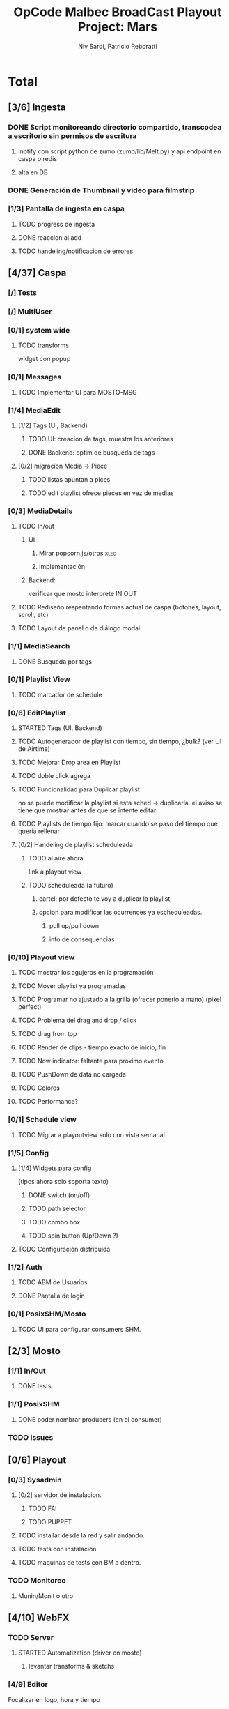 #+TITLE: OpCode Malbec BroadCast Playout Project: Mars
#+AUTHOR: Niv Sardi, Patricio Reboratti
#+EMAIL: xaiki@inaes.gob.ar, patricio@opcode.coop
#+COLUMNS: %29ITEM %TASKID %OWNER %3PRIORITY %TODO %15ESTIMATED{:} %3ACTUAL{+}
#+PROPERTY: ESTIMATED_ALL 4h 1d 2d 3d 4d 1w 2w 3w 1m 2m
#+PROPERTY: COOKIE_DATA todo recursive
#+PROJECT_TIME: 60d

* Total 
** [3/6] Ingesta
*** DONE Script monitoreando directorio compartido, transcodea a escritorio sin permisos de escritura
CLOSED: [2013-12-27 Fri 12:01]
:LOGBOOK:
- State "DONE"       from "TODO"       [2013-12-27 Fri 12:01]
:END:
**** inotify con script python de zumo (zumo/lib/Melt.py) y api endpoint en caspa o redis
:PROPERTIES:
:ESTIMATED: 1w
:END:
**** alta en DB
:PROPERTIES:
:ESTIMATED: 1d
:END:
*** DONE Generación de Thumbnail y video para filmstrip
CLOSED: [2013-12-27 Fri 12:01]
:LOGBOOK:
- State "DONE"       from "TODO"       [2013-12-27 Fri 12:01]
:END:
:PROPERTIES:
:ESTIMATED: 1d
:END:
*** [1/3] Pantalla de ingesta en caspa
**** TODO progress de ingesta
:PROPERTIES:
:ESTIMATED: 1w
:END:
**** DONE reaccion al add
CLOSED: [2013-12-27 Fri 12:02]
:LOGBOOK:
- State "DONE"       from "TODO"       [2013-12-27 Fri 12:02]
- State "TODO"       from ""           [2013-12-27 Fri 12:02]
:END:
:PROPERTIES:
:ESTIMATED: 1d
:END:
**** TODO handeling/notificacion de errores
:LOGBOOK:
- State "TODO"       from ""           [2013-12-27 Fri 12:02]
:END:
:PROPERTIES:
:ESTIMATED: 1d
:END:
** [4/37] Caspa
*** [/] Tests
*** [/] MultiUser
*** [0/1] system wide
**** TODO transforms
widget con popup
*** [0/1] Messages
**** TODO Implementar UI para MOSTO-MSG
:PROPERTIES:
:ESTIMATED: 2d
:END:
*** [1/4] MediaEdit
**** [1/2] Tags (UI, Backend)
***** TODO UI: creacion de tags, muestra los anteriores
:PROPERTIES:
:ESTIMATED: 2d
:END:
***** DONE Backend: optim de busqueda de tags
:PROPERTIES:
:ESTIMATED: 2d
:END:

**** [0/2] migracion Media -> Piece
***** TODO listas apuntan a pices
:PROPERTIES:
:ESTIMATED: 1d
:END:
***** TODO edit playlist ofrece pieces en vez de medias
:PROPERTIES:
:ESTIMATED: 1d
:END:
*** [0/3] MediaDetails
**** TODO In/out
***** UI
:PROPERTIES:
:ESTIMATED: 1w
:END:
****** Mirar popcorn.js/otros                                     :xleo:
****** Implementación
***** Backend:
:PROPERTIES:
:ESTIMATED: 1d
:END:
verificar que mosto interprete IN OUT

**** TODO Rediseño respentando formas actual de caspa (botones, layout, scroll, etc)
:PROPERTIES:
:ESTIMATED: 1d
:END:
**** TODO Layout de panel o de diálogo modal
:PROPERTIES:
:ESTIMATED: 1d
:END:
*** [1/1] MediaSearch
**** DONE Busqueda por tags
:PROPERTIES:
:ESTIMATED: 2d
:END:
*** [0/1] Playlist View
**** TODO  marcador de schedule
:PROPERTIES:
:ESTIMATED: 1d
:END:
*** [0/6] EditPlaylist
**** STARTED Tags (UI, Backend)
:PROPERTIES:
:ESTIMATED: 1d
:END:
**** TODO Autogenerador de playlist con tiempo, sin tiempo, ¿bulk? (ver UI de Airtime)
:PROPERTIES:
:ESTIMATED: 3d
:END:
**** TODO Mejorar Drop area en Playlist
:PROPERTIES:
:ESTIMATED: 4h
:END:
**** TODO doble click agrega
:PROPERTIES:
:ESTIMATED: 4h
:END:
**** TODO Funcionalidad para Duplicar playlist
:PROPERTIES:
:ESTIMATED: 1d
:END:
no se puede modificar la playlist si esta sched -> duplicarla.
el aviso se tiene que mostrar antes de que se intente editar
**** TODO Playlists de tiempo fijo: marcar cuando se paso del tiempo que queria rellenar
:PROPERTIES:
:ESTIMATED: 1d
:END:
**** [0/2] Handeling de playlist scheduleada
***** TODO al aire ahora
:PROPERTIES:
:ESTIMATED: 4h
:END:
link a playout view
***** TODO scheduleada (a futuro)
****** cartel: por defecto te voy a duplicar la playlist,
:PROPERTIES:
:ESTIMATED: 1d
:END:
****** opcion para modificar las ocurrences ya escheduleadas.
:PROPERTIES:
:ESTIMATED: 3d
:END:
******* pull up/pull down
******* info de consequencias
*** [0/10] Playout view
**** TODO mostrar los agujeros en la programación
:PROPERTIES:
:ESTIMATED: 4h
:END:
**** TODO Mover playlist ya programadas
:PROPERTIES:
:ESTIMATED: 1d
:END:
**** TODO Programar no ajustado a la grilla (ofrecer ponerlo a mano) (pixel perfect)
:PROPERTIES:
:ESTIMATED: 4h
:END:
**** TODO Problema del drag and drop / click
:PROPERTIES:
:ESTIMATED: 4h
:END:
**** TODO drag from top
:PROPERTIES:
:ESTIMATED: 4h
:END:
**** TODO Render de clips - tiempo exacto de inicio, fin
:PROPERTIES:
:ESTIMATED: 1d
:END:
**** TODO Now indicator: faltante para próximo evento
:PROPERTIES:
:ESTIMATED: 1d
:END:
**** TODO PushDown de data no cargada
:PROPERTIES:
:ESTIMATED: 4d
:END:
**** TODO Colores
:PROPERTIES:
:ESTIMATED: 4h
:END:
**** TODO Performance?
:PROPERTIES:
:ESTIMATED: 1w
:END:
*** [0/1] Schedule view
**** TODO Migrar a playoutview solo con vista semanal
:PROPERTIES:
:ESTIMATED: 1w
:END:

*** [1/5] Config
**** [1/4] Widgets para config
(tipos ahora solo soporta texto)
***** DONE switch (on/off)
:PROPERTIES:
:ESTIMATED: 4h
:END:
***** TODO path selector
:PROPERTIES:
:ESTIMATED: 1d
:END:
***** TODO combo box
:PROPERTIES:
:ESTIMATED: 1d
:END:
***** TODO spin button (Up/Down ?)
:PROPERTIES:
:ESTIMATED: 4h
:END:
**** TODO Configuración distribuida
*** [1/2] Auth
**** TODO ABM de Usuarios
**** DONE Pantalla de login
*** [0/1] PosixSHM/Mosto
**** TODO UI para configurar consumers SHM.
** [2/3] Mosto
*** [1/1] In/Out
**** DONE tests
:PROPERTIES:
:ESTIMATED: 2d
:END:
*** [1/1] PosixSHM
**** DONE poder nombrar producers (en el consumer)
:PROPERTIES:
:ESTIMATED: 1d
:END:
*** TODO Issues
** [0/6] Playout
*** [0/3] Sysadmin
**** [0/2] servidor de instalacion.
:PROPERTIES:
:ESTIMATED: 1d
:END:
***** TODO FAI
***** TODO PUPPET
**** TODO installar desde la red y salir andando.
:PROPERTIES:
:ESTIMATED: 1d
:END:
**** TODO tests con instalación.
:PROPERTIES:
:ESTIMATED: 2d
:END:
**** TODO maquinas de tests con BM a dentro.
:PROPERTIES:
:ESTIMATED: 1d
:END:
*** TODO Monitoreo
**** Munin/Monit o otro
:PROPERTIES:
:ESTIMATED: 3d
:END:
** [4/10] WebFX
*** TODO Server
**** STARTED Automatization (driver en mosto)
***** levantar transforms & sketchs
:PROPERTIES:
:ESTIMATED: 1w
:END:
*** [4/9] Editor
Focalizar en logo, hora y tiempo
**** TODO no contraer header
:PROPERTIES:
:ESTIMATED: 4h
:END:
***** TODO  TODO Botón de contraccion queda asociado a edit
**** DONE Volver a cargar objetos luego de resize
:PROPERTIES:
:ESTIMATED: 1d
:END:
**** DONE Editar text no funciona
CLOSED: [2013-12-27 Fri 12:11]
:LOGBOOK:
- State "DONE"       from "TODO"       [2013-12-27 Fri 12:11]
:END:
:PROPERTIES:
:ESTIMATED: 4h
:END:
**** TODO Aviso si el webvfx server no esta funcionando
:PROPERTIES:
:ESTIMATED: 1d
:END:
Mosto messages
**** TODO Animación/loop de imaganes desde carpeta
:PROPERTIES:
:ESTIMATED: 2d
:END:
***** DONE subir zip
CLOSED: [2013-12-27 Fri 12:10]
:LOGBOOK:
- State "DONE"       from "TODO"       [2013-12-27 Fri 12:10]
:END:
***** TODO animar a config.fps (fps global del playout)
**** DONE Infraestrucutra para widgets, hooks como kludget
CLOSED: [2013-12-27 Fri 12:12]
:LOGBOOK:
- State "DONE"       from "TODO"       [2013-12-27 Fri 12:12]
:END:
:PROPERTIES:
:ESTIMATED: 1w
:END:
** [0/0] Otros
Cosas que seguro no vamos hacer: Vivo, Tetra hasta marzo
A todo esto hay que agregar Mosto, Webvfx, server/test/deploy/blackmagic
